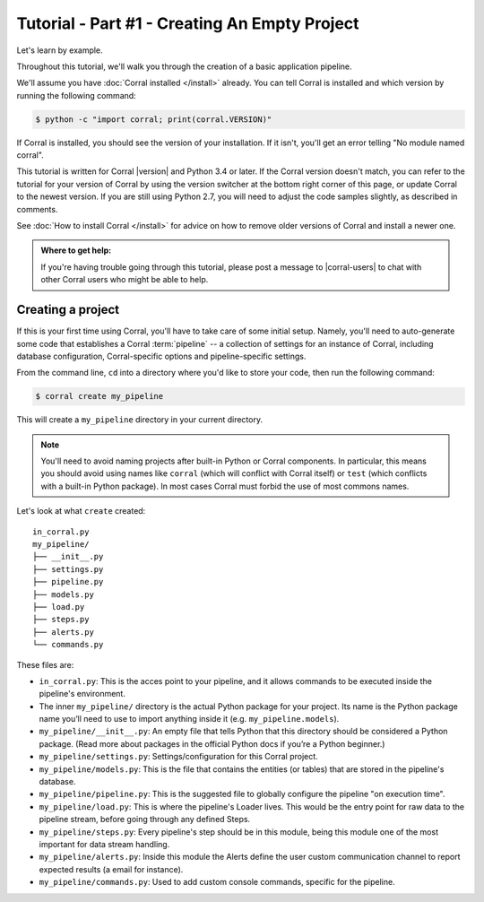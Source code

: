 Tutorial - Part #1 - Creating An Empty Project
==============================================

Let's learn by example.

Throughout this tutorial, we'll walk you through the creation of a basic
application pipeline.

We'll assume you have :doc:`Corral installed </install>` already. You can
tell Corral is installed and which version by running the following command:

.. code-block:: console

    $ python -c "import corral; print(corral.VERSION)"

If Corral is installed, you should see the version of your installation. If it
isn't, you'll get an error telling "No module named corral".

This tutorial is written for Corral |version| and Python 3.4 or later. If the
Corral version doesn't match, you can refer to the tutorial for your version
of Corral by using the version switcher at the bottom right corner of this
page, or update Corral to the newest version. If you are still using Python
2.7, you will need to adjust the code samples slightly, as described in
comments.

See :doc:`How to install Corral </install>` for advice on how to remove
older versions of Corral and install a newer one.

.. admonition:: Where to get help:

    If you're having trouble going through this tutorial, please post a message
    to |corral-users| to chat with other Corral users who might
    be able to help.


Creating a project
------------------

If this is your first time using Corral, you'll have to take care of some
initial setup. Namely, you'll need to auto-generate some code that establishes a
Corral :term:`pipeline` -- a collection of settings for an instance of Corral,
including database configuration, Corral-specific options and
pipeline-specific settings.

From the command line, ``cd`` into a directory where you'd like to store your
code, then run the following command:

.. code-block:: console

   $ corral create my_pipeline

This will create a ``my_pipeline`` directory in your current directory.

.. note::

    You'll need to avoid naming projects after built-in Python or Corral
    components. In particular, this means you should avoid using names like
    ``corral`` (which will conflict with Corral itself) or ``test`` (which
    conflicts with a built-in Python package). In most cases Corral must
    forbid the use of most commons names.


Let's look at what ``create`` created::

    in_corral.py
    my_pipeline/
    ├── __init__.py
    ├── settings.py
    ├── pipeline.py
    ├── models.py
    ├── load.py
    ├── steps.py
    ├── alerts.py
    └── commands.py

These files are:

- ``in_corral.py``: This is the acces point to your pipeline,
  and it allows commands to be executed inside the pipeline's
  environment.
- The inner ``my_pipeline/`` directory is the actual Python package for your
  project. Its name is the Python package name you’ll need to use to import
  anything inside it (e.g. ``my_pipeline.models``).
- ``my_pipeline/__init__.py``: An empty file that tells Python that this
  directory should be considered a Python package. (Read more about packages in
  the official Python docs if you’re a Python beginner.)
- ``my_pipeline/settings.py``:  Settings/configuration for this Corral project.
- ``my_pipeline/models.py``: This is the file that contains the entities (or tables)
  that are stored in the pipeline's database.
- ``my_pipeline/pipeline.py``: This is the suggested file to globally configure the
  pipeline "on execution time".
- ``my_pipeline/load.py``: This is where the pipeline's Loader lives.
  This would be the entry point for raw data to the pipeline stream,
  before going through any defined Steps.
- ``my_pipeline/steps.py``: Every pipeline's step should be in this module,
  being this module one of the most important for data stream handling.
- ``my_pipeline/alerts.py``: Inside this module the Alerts define the
  user custom communication channel to report expected results (a
  email for instance).
- ``my_pipeline/commands.py``: Used to add custom console commands, specific
  for the pipeline.
